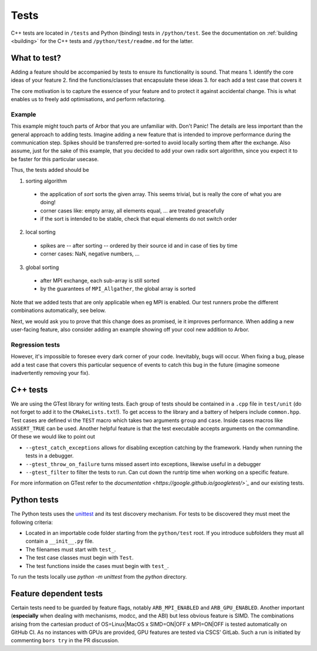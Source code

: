 .. _contribtest:

Tests
=====

C++ tests are located in ``/tests`` and Python (binding) tests in 
``/python/test``. See the documentation on :ref:`building <building>` for the
C++ tests and ``/python/test/readme.md`` for the latter.

What to test?
-------------

Adding a feature should be accompanied by tests to ensure its functionality is
sound. That means
1. identify the core ideas of your feature
2. find the functions/classes that encapsulate these ideas
3. for each add a test case that covers it

The core motivation is to capture the essence of your feature and to protect it
against accidental change. This is what enables us to freely add optimisations,
and perform refactoring.

Example
^^^^^^^

This example might touch parts of Arbor that you are unfamiliar with. Don't
Panic! The details are less important than the general approach to adding tests.
Imagine adding a new feature that is intended to improve performance during the
communication step. Spikes should be transferred pre-sorted to avoid locally
sorting them after the exchange. Also assume, just for the sake of this example,
that you decided to add your own radix sort algorithm, since you expect it to be
faster for this particular usecase.

Thus, the tests added should be

1. sorting algorithm

  - the application of `sort` sorts the given array. This seems trivial, but is
    really the core of what you are doing!
  - corner cases like: empty array, all elements equal, ... are treated greacefully
  - if the sort is intended to be stable, check that equal elements do not switch order

2. local sorting

  - spikes are -- after sorting -- ordered by their source id and in case of ties by time
  - corner cases: NaN, negative numbers, ...

3. global sorting

  - after MPI exchange, each sub-array is still sorted
  - by the guarantees of ``MPI_Allgather``, the global array is sorted

Note that we added tests that are only applicable when eg MPI is enabled. Our test
runners probe the different combinations automatically, see below.

Next, we would ask you to prove that this change does as promised, ie it
improves performance. When adding a new user-facing feature, also consider
adding an example showing off your cool new addition to Arbor.

Regression tests
^^^^^^^^^^^^^^^^

However, it's impossible to foresee every dark corner of your code. Inevitably,
bugs will occur. When fixing a bug, please add a test case that covers this
particular sequence of events to catch this bug in the future (imagine someone
inadvertently removing your fix).

C++ tests
---------

We are using the GTest library for writing tests. Each group of tests should be
contained in a ``.cpp`` file in ``test/unit`` (do not forget to add it to the
``CMakeLists.txt``!). To get access to the library and a battery of helpers
include ``common.hpp``. Test cases are defined vi the ``TEST`` macro which takes
two arguments ``group`` and ``case``. Inside cases macros like ``ASSERT_TRUE``
can be used. Another helpful feature is that the test executable accepts
arguments on the commandline. Of these we would like to point out

- ``--gtest_catch_exceptions`` allows for disabling exception catching by the
  framework. Handy when running the tests in a debugger.
- ``--gtest_throw_on_failure`` turns missed assert into exceptions, likewise
  useful in a debugger
- ``--gtest_filter`` to filter the tests to run. Can cut down the runtrip time
  when working on a specific feature.

For more information on GTest refer to the `documentation
<https://google.github.io/googletest/>`_` and our existing tests.

Python tests
------------

The Python tests uses the `unittest
<https://docs.python.org/3/library/unittest.html>`_ and its test discovery
mechanism. For tests to be discovered they must meet the following criteria:

* Located in an importable code folder starting from the ``python/test`` root.
  If you introduce subfolders they must all contain a ``__init__.py`` file.
* The filenames must start with ``test_``.
* The test case classes must begin with ``Test``.
* The test functions inside the cases must begin with ``test_``.

To run the tests locally use `python -m unittest` from the `python` directory.

Feature dependent tests
-----------------------

Certain tests need to be guarded by feature flags, notably ``ARB_MPI_ENABLED``
and ``ARB_GPU_ENABLED``. Another important (**especially** when dealing with
mechanisms, modcc, and the ABI) but less obvious feature is SIMD. The
combinations arising from the cartesian product of OS=Linux|MacOS x SIMD=ON|OFF
x MPI=ON|OFF is tested automatically on GitHub CI. As no instances with GPUs are
provided, GPU features are tested via CSCS' GitLab. Such a run is initiated by
commenting ``bors try`` in the PR discussion.
